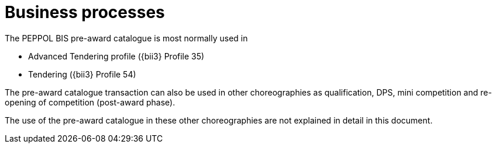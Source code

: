 
= Business processes

The PEPPOL BIS pre-award catalogue is most normally used in

* Advanced Tendering profile ({bii3} Profile 35)
* Tendering ({bii3} Profile 54)

The pre-award catalogue transaction can also be used in other choreographies as qualification, DPS, mini competition and re-opening of competition (post-award phase).

The use of the pre-award catalogue in these other choreographies are not explained in detail in this document.
